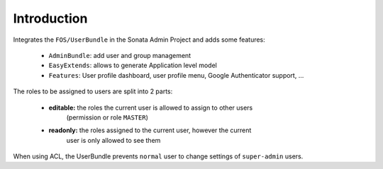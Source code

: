 .. index::
    single: User
    single: Introduction

Introduction
============

Integrates the ``FOS/UserBundle`` in the Sonata Admin Project and adds some features:

 - ``AdminBundle``: add user and group management
 - ``EasyExtends``: allows to generate Application level model
 - ``Features``: User profile dashboard, user profile menu, Google Authenticator support, ...

The roles to be assigned to users are split into 2 parts:

 - **editable:** the roles the current user is allowed to assign to other users
    (permission or role ``MASTER``)
 - **readonly:** the roles assigned to the current user, however the current
    user is only allowed to see them

When using ACL, the UserBundle prevents ``normal`` user to change settings of
``super-admin`` users.
